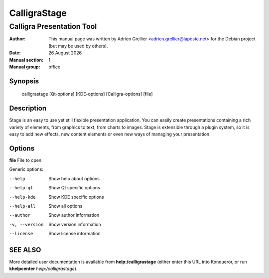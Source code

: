 ==============
CalligraStage
==============

--------------------------
Calligra Presentation Tool
--------------------------

:Author: This manual page was written by Adrien Grellier <adrien.grellier@laposte.net> for the Debian project (but may be used by others).
:Date: |date|
:Manual section: 1
:Manual group: office


Synopsis
========

  calligrastage [Qt-options] [KDE-options] [Calligra-options] [file]

Description
===========

Stage is an easy to use yet still flexible presentation application. You can
easily create presentations containing a rich variety of elements, from
graphics to text, from charts to images. Stage is extensible through a
plugin system, so it is easy to add new effects, new content elements or even
new ways of managing your presentation.

Options
=======

**file**  File to open

Generic options:

--help                    Show help about options
--help-qt                 Show Qt specific options
--help-kde                Show KDE specific options
--help-all                Show all options
--author                  Show author information
-v, --version             Show version information
--license                 Show license information


SEE ALSO
=========

More detailed user documentation is available from **help:/calligrastage** (either enter this URL into Konqueror, or run **khelpcenter** *help:/calligrastage*).


.. |date| date:: %y %B %Y
